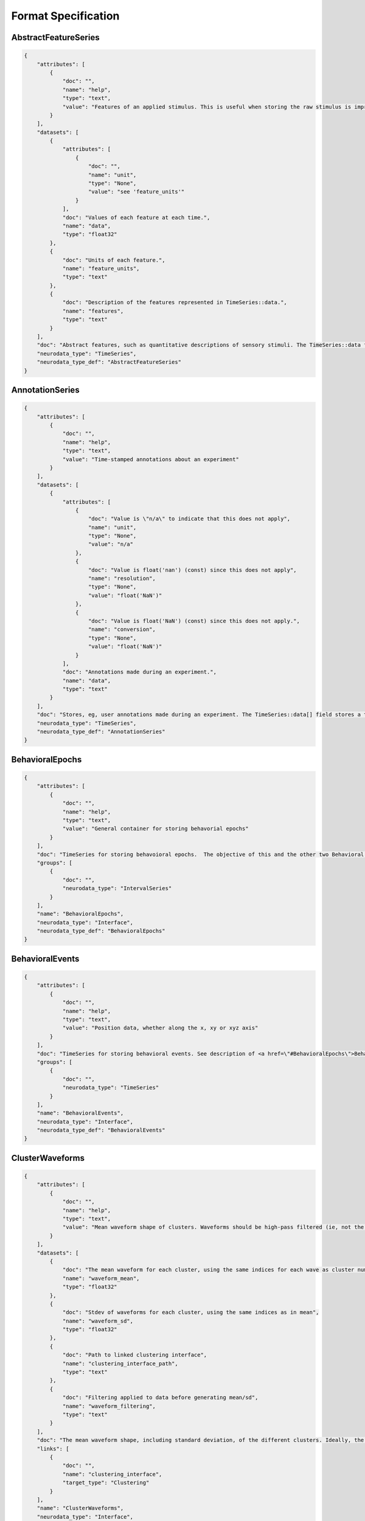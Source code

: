 Format Specification
====================

AbstractFeatureSeries
---------------------

.. code-block:: python

    {
        "attributes": [
            {
                "doc": "",
                "name": "help",
                "type": "text",
                "value": "Features of an applied stimulus. This is useful when storing the raw stimulus is impractical"
            }
        ],
        "datasets": [
            {
                "attributes": [
                    {
                        "doc": "",
                        "name": "unit",
                        "type": "None",
                        "value": "see 'feature_units'"
                    }
                ],
                "doc": "Values of each feature at each time.",
                "name": "data",
                "type": "float32"
            },
            {
                "doc": "Units of each feature.",
                "name": "feature_units",
                "type": "text"
            },
            {
                "doc": "Description of the features represented in TimeSeries::data.",
                "name": "features",
                "type": "text"
            }
        ],
        "doc": "Abstract features, such as quantitative descriptions of sensory stimuli. The TimeSeries::data field is a 2D array, storing those features (e.g., for visual grating stimulus this might be orientation, spatial frequency and contrast). Null stimuli (eg, uniform gray) can be marked as being an independent feature (eg, 1.0 for gray, 0.0 for actual stimulus) or by storing NaNs for feature values, or through use of the TimeSeries::control fields. A set of features is considered to persist until the next set of features is defined. The final set of features stored should be the null set.",
        "neurodata_type": "TimeSeries",
        "neurodata_type_def": "AbstractFeatureSeries"
    }

AnnotationSeries
----------------

.. code-block:: python

    {
        "attributes": [
            {
                "doc": "",
                "name": "help",
                "type": "text",
                "value": "Time-stamped annotations about an experiment"
            }
        ],
        "datasets": [
            {
                "attributes": [
                    {
                        "doc": "Value is \"n/a\" to indicate that this does not apply",
                        "name": "unit",
                        "type": "None",
                        "value": "n/a"
                    },
                    {
                        "doc": "Value is float('nan') (const) since this does not apply",
                        "name": "resolution",
                        "type": "None",
                        "value": "float('NaN')"
                    },
                    {
                        "doc": "Value is float('NaN') (const) since this does not apply.",
                        "name": "conversion",
                        "type": "None",
                        "value": "float('NaN')"
                    }
                ],
                "doc": "Annotations made during an experiment.",
                "name": "data",
                "type": "text"
            }
        ],
        "doc": "Stores, eg, user annotations made during an experiment. The TimeSeries::data[] field stores a text array, and timestamps are stored for each annotation (ie, interval=1). This is largely an alias to a standard TimeSeries storing a text array but that is identifiable as storing annotations in a machine-readable way.",
        "neurodata_type": "TimeSeries",
        "neurodata_type_def": "AnnotationSeries"
    }

BehavioralEpochs
----------------

.. code-block:: python

    {
        "attributes": [
            {
                "doc": "",
                "name": "help",
                "type": "text",
                "value": "General container for storing behavorial epochs"
            }
        ],
        "doc": "TimeSeries for storing behavoioral epochs.  The objective of this and the other two Behavioral interfaces (e.g. BehavioralEvents and BehavioralTimeSeries) is to provide generic hooks for software tools/scripts. This allows a tool/script to take the output one specific interface (e.g., UnitTimes) and plot that data relative to another data modality (e.g., behavioral events) without having to define all possible modalities in advance. Declaring one of these interfaces means that one or more TimeSeries of the specified type is published. These TimeSeries should reside in a group having the same name as the interface. For example, if a BehavioralTimeSeries interface is declared, the module will have one or more TimeSeries defined in the module sub-group \"BehavioralTimeSeries\". BehavioralEpochs should use IntervalSeries. BehavioralEvents is used for irregular events. BehavioralTimeSeries is for continuous data.",
        "groups": [
            {
                "doc": "",
                "neurodata_type": "IntervalSeries"
            }
        ],
        "name": "BehavioralEpochs",
        "neurodata_type": "Interface",
        "neurodata_type_def": "BehavioralEpochs"
    }

BehavioralEvents
----------------

.. code-block:: python

    {
        "attributes": [
            {
                "doc": "",
                "name": "help",
                "type": "text",
                "value": "Position data, whether along the x, xy or xyz axis"
            }
        ],
        "doc": "TimeSeries for storing behavioral events. See description of <a href=\"#BehavioralEpochs\">BehavioralEpochs</a> for more details.",
        "groups": [
            {
                "doc": "",
                "neurodata_type": "TimeSeries"
            }
        ],
        "name": "BehavioralEvents",
        "neurodata_type": "Interface",
        "neurodata_type_def": "BehavioralEvents"
    }

ClusterWaveforms
----------------

.. code-block:: python

    {
        "attributes": [
            {
                "doc": "",
                "name": "help",
                "type": "text",
                "value": "Mean waveform shape of clusters. Waveforms should be high-pass filtered (ie, not the same bandpass filter used waveform analysis and clustering)"
            }
        ],
        "datasets": [
            {
                "doc": "The mean waveform for each cluster, using the same indices for each wave as cluster numbers in the associated Clustering module (i.e, cluster 3 is in array slot [3]). Waveforms corresponding to gaps in cluster sequence should be empty (e.g., zero- filled)",
                "name": "waveform_mean",
                "type": "float32"
            },
            {
                "doc": "Stdev of waveforms for each cluster, using the same indices as in mean",
                "name": "waveform_sd",
                "type": "float32"
            },
            {
                "doc": "Path to linked clustering interface",
                "name": "clustering_interface_path",
                "type": "text"
            },
            {
                "doc": "Filtering applied to data before generating mean/sd",
                "name": "waveform_filtering",
                "type": "text"
            }
        ],
        "doc": "The mean waveform shape, including standard deviation, of the different clusters. Ideally, the waveform analysis should be performed on data that is only high-pass filtered. This is a separate module because it is expected to require updating. For example, IMEC probes may require different storage requirements to store/display mean waveforms, requiring a new interface or an extension of this one.",
        "links": [
            {
                "doc": "",
                "name": "clustering_interface",
                "target_type": "Clustering"
            }
        ],
        "name": "ClusterWaveforms",
        "neurodata_type": "Interface",
        "neurodata_type_def": "ClusterWaveforms"
    }

Clustering
----------

.. code-block:: python

    {
        "attributes": [
            {
                "doc": "",
                "name": "help",
                "type": "text",
                "value": "Clustered spike data, whether from automatic clustering tools (eg, klustakwik) or as a result of manual sorting"
            }
        ],
        "datasets": [
            {
                "doc": "Description of clusters or clustering, (e.g. cluster 0 is noise, clusters curated using Klusters, etc)",
                "name": "description",
                "type": "text"
            },
            {
                "doc": "Cluster number of each event",
                "name": "num",
                "type": "int32"
            },
            {
                "doc": "Maximum ratio of waveform peak to RMS on any channel in the cluster (provides a basic clustering metric).",
                "name": "peak_over_rms",
                "type": "float32"
            },
            {
                "doc": "Times of clustered events, in seconds. This may be a link to times field in associated FeatureExtraction module.",
                "name": "times",
                "type": "float64!"
            },
            {
                "doc": "List of cluster number that are a part of this set (cluster numbers can be non- continuous)",
                "name": "cluster_nums",
                "type": "int32"
            }
        ],
        "doc": "Clustered spike data, whether from automatic clustering tools (e.g., klustakwik) or as a result of manual sorting.",
        "name": "Clustering",
        "neurodata_type": "Interface",
        "neurodata_type_def": "Clustering"
    }

CompassDirection
----------------

.. code-block:: python

    {
        "attributes": [
            {
                "doc": "",
                "name": "help",
                "type": "text",
                "value": "Direction as measured radially. Spatial series reference frame should indicate which direction corresponds to zero and what is the direction of positive rotation"
            }
        ],
        "doc": "With a CompassDirection interface, a module publishes a SpatialSeries object representing a floating point value for theta. The SpatialSeries::reference_frame field should indicate what direction corresponds to 0 and which is the direction of rotation (this should be clockwise). The si_unit for the SpatialSeries should be radians or degrees.",
        "groups": [
            {
                "doc": "",
                "neurodata_type": "SpatialSeries"
            }
        ],
        "name": "CompassDirection",
        "neurodata_type": "Interface",
        "neurodata_type_def": "CompassDirection"
    }

CurrentClampSeries
------------------

.. code-block:: python

    {
        "attributes": [
            {
                "doc": "",
                "name": "help",
                "type": "text",
                "value": "Voltage recorded from cell during current-clamp recording"
            }
        ],
        "datasets": [
            {
                "doc": "Unit: Ohm",
                "name": "bridge_balance",
                "type": "float32"
            },
            {
                "doc": "Unit: Farad",
                "name": "capacitance_compensation",
                "type": "float32"
            },
            {
                "doc": "Unit: Amp",
                "name": "bias_current",
                "type": "float32"
            }
        ],
        "doc": "Stores voltage data recorded from intracellular current-clamp recordings. A corresponding CurrentClampStimulusSeries (stored separately as a stimulus) is used to store the current injected.",
        "neurodata_type": "PatchClampSeries",
        "neurodata_type_def": "CurrentClampSeries"
    }

CurrentClampStimulusSeries
--------------------------

.. code-block:: python

    {
        "attributes": [
            {
                "doc": "",
                "name": "help",
                "type": "text",
                "value": "Stimulus current applied during current clamp recording"
            }
        ],
        "doc": "Aliases to standard PatchClampSeries. Its functionality is to better tag PatchClampSeries for machine (and human) readability of the file.",
        "neurodata_type": "PatchClampSeries",
        "neurodata_type_def": "CurrentClampStimulusSeries"
    }

DfOverF
-------

.. code-block:: python

    {
        "attributes": [
            {
                "doc": "",
                "name": "help",
                "type": "text",
                "value": "Df/f over time of one or more ROIs. TimeSeries names should correspond to imaging plane names"
            }
        ],
        "doc": "dF/F information about a region of interest (ROI). Storage hierarchy of dF/F should be the same as for segmentation (ie, same names for ROIs and for image planes).",
        "groups": [
            {
                "doc": "",
                "neurodata_type": "RoiResponseSeries"
            }
        ],
        "name": "DfOverF",
        "neurodata_type": "Interface",
        "neurodata_type_def": "DfOverF"
    }

ElectricalSeries
----------------

.. code-block:: python

    {
        "attributes": [
            {
                "doc": "",
                "name": "help",
                "type": "text",
                "value": "Stores acquired voltage data from extracellular recordings"
            }
        ],
        "datasets": [
            {
                "attributes": [
                    {
                        "doc": "",
                        "name": "unit",
                        "type": "text",
                        "value": "volt"
                    }
                ],
                "doc": "Recorded voltage data.",
                "name": "data",
                "type": "number"
            }
        ],
        "doc": "Stores acquired voltage data from extracellular recordings. The data field of an ElectricalSeries is an int or float array storing data in Volts. TimeSeries::data array structure: :blue:`[num times] [num channels] (or [num_times] for single electrode).`",
        "links": [
            {
                "doc": "link to ElectrodeGroup group that generated this TimeSeries data",
                "name": "electrode_group",
                "target_type": "ElectrodeGroup"
            }
        ],
        "neurodata_type": "TimeSeries",
        "neurodata_type_def": "ElectricalSeries"
    }

ElectrodeGroup
--------------

.. code-block:: python

    {
        "datasets": [
            {
                "doc": "Description of probe or shank",
                "name": "description",
                "type": "text"
            },
            {
                "doc": "Description of probe locationCOMMENT: E.g., stereotaxic coordinates and other data, e.g., drive placement, angle and orientation and tetrode location in drive and tetrode depth",
                "name": "location",
                "type": "text"
            },
            {
                "doc": "Name of device(s) in /general/devices",
                "name": "device",
                "type": "text"
            }
        ],
        "doc": "One of possibly many groups, one for each electrode group. If the groups have a hierarchy, such as multiple probes each having multiple shanks, that hierarchy can be mirrored here, using groups for electrode_probe_X and subgroups for electrode_group_X.COMMENT: Name is arbitrary but should be meaningful.",
        "neurodata_type_def": "ElectrodeGroup"
    }

Epoch
-----

.. code-block:: python

    {
        "attributes": [
            {
                "doc": "A sorted list mapping TimeSeries entries in the epoch to the path of the TimeSeries within the file. Each entry in the list has the following format: \"'<i>&lt;TimeSeries_X&gt;</i>' <b>is</b> '<i>path_to_TimeSeries</i>'\", where <i>&lt;TimeSeries_X&gt;</i> is the name assigned to group  &lt;TimeSeries_X&gt; (below). Note that the name and path are both enclosed in single quotes and the word \"is\" (with a single space before and after) separate them. <b>Example list element:</b> \"'auditory_cue' is '/stimulus/presentation/auditory_cue'\".",
                "name": "links",
                "type": "text"
            }
        ],
        "datasets": [
            {
                "doc": "Start time of epoch, in seconds",
                "name": "start_time",
                "type": "float64!"
            },
            {
                "doc": "Stop time of epoch, in seconds",
                "name": "stop_time",
                "type": "float64!"
            },
            {
                "doc": "User-defined tags used throughout the epochs. Tags are to help identify or categorize epochs. COMMENT: E.g., can describe stimulus (if template) or behavioral characteristic (e.g., \"lick left\")",
                "name": "tags",
                "type": "text"
            },
            {
                "doc": "Description of this epoch (&lt;epoch_X&gt;).",
                "name": "description",
                "type": "text"
            }
        ],
        "doc": "",
        "groups": [
            {
                "datasets": [
                    {
                        "doc": "Number of data samples available in this time series, during this epoch.",
                        "name": "count",
                        "type": "int32"
                    },
                    {
                        "doc": "Epoch's start index in TimeSeries data[] field. COMMENT: This can be used to calculate location in TimeSeries timestamp[] field",
                        "name": "idx_start",
                        "type": "int32"
                    }
                ],
                "doc": "One of possibly many input or output streams recorded during epoch. COMMENT: Name is arbitrary and does not have to match the TimeSeries that it refers to.",
                "links": [
                    {
                        "doc": "",
                        "name": "timeseries",
                        "target_type": "TimeSeries"
                    }
                ],
                "neurodata_type_def": "EpochTimeSeries"
            }
        ],
        "neurodata_type_def": "Epoch"
    }

EpochTimeSeries
---------------

.. code-block:: python

    {
        "datasets": [
            {
                "doc": "Number of data samples available in this time series, during this epoch.",
                "name": "count",
                "type": "int32"
            },
            {
                "doc": "Epoch's start index in TimeSeries data[] field. COMMENT: This can be used to calculate location in TimeSeries timestamp[] field",
                "name": "idx_start",
                "type": "int32"
            }
        ],
        "doc": "One of possibly many input or output streams recorded during epoch. COMMENT: Name is arbitrary and does not have to match the TimeSeries that it refers to.",
        "links": [
            {
                "doc": "",
                "name": "timeseries",
                "target_type": "TimeSeries"
            }
        ],
        "neurodata_type_def": "EpochTimeSeries"
    }

EventWaveform
-------------

.. code-block:: python

    {
        "attributes": [
            {
                "doc": "",
                "name": "help",
                "type": "text",
                "value": "Waveform of detected extracellularly recorded spike events"
            }
        ],
        "doc": "Represents either the waveforms of detected events, as extracted from a raw data trace in /acquisition, or the event waveforms that were stored during experiment acquisition.",
        "groups": [
            {
                "doc": "",
                "neurodata_type": "SpikeEventSeries"
            }
        ],
        "name": "EventWaveform",
        "neurodata_type": "Interface",
        "neurodata_type_def": "EventWaveform"
    }

EyeTracking
-----------

.. code-block:: python

    {
        "attributes": [
            {
                "doc": "",
                "name": "help",
                "type": "text",
                "value": "Eye-tracking data, representing direction of gaze"
            }
        ],
        "doc": "Eye-tracking data, representing direction of gaze.",
        "groups": [
            {
                "doc": "",
                "neurodata_type": "SpatialSeries"
            }
        ],
        "name": "EyeTracking",
        "neurodata_type": "Interface",
        "neurodata_type_def": "EyeTracking"
    }

FeatureExtraction
-----------------

.. code-block:: python

    {
        "attributes": [
            {
                "doc": "",
                "name": "help",
                "type": "text",
                "value": "Container for salient features of detected events"
            }
        ],
        "datasets": [
            {
                "doc": "Description of features (eg, \"PC1\") for each of the extracted features.",
                "name": "description",
                "type": "text"
            },
            {
                "doc": "Times of events that features correspond to (can be a link).",
                "name": "times",
                "type": "float64!"
            },
            {
                "doc": "Multi-dimensional array of features extracted from each event.",
                "name": "features",
                "type": "float32"
            }
        ],
        "doc": "Features, such as PC1 and PC2, that are extracted from signals stored in a SpikeEvent TimeSeries or other source.",
        "links": [
            {
                "doc": "link to ElectrodeGroup group that generated this TimeSeries data",
                "name": "electrode_group",
                "target_type": "ElectrodeGroup"
            }
        ],
        "name": "FeatureExtraction",
        "neurodata_type": "Interface",
        "neurodata_type_def": "FeatureExtraction"
    }

FilteredEphys
-------------

.. code-block:: python

    {
        "attributes": [
            {
                "doc": "",
                "name": "help",
                "type": "text",
                "value": "Ephys data from one or more channels that is subjected to filtering, such as for gamma or theta oscillations (LFP has its own interface). Filter properties should be noted in the ElectricalSeries"
            }
        ],
        "doc": "Ephys data from one or more channels that has been subjected to filtering. Examples of filtered data include Theta and Gamma (LFP has its own interface). FilteredEphys modules publish an ElectricalSeries for each filtered channel or set of channels. The name of each ElectricalSeries is arbitrary but should be informative. The source of the filtered data, whether this is from analysis of another time series or as acquired by hardware, should be noted in each's TimeSeries::description field. There is no assumed 1::1 correspondence between filtered ephys signals and electrodes, as a single signal can apply to many nearby electrodes, and one electrode may have different filtered (e.g., theta and/or gamma) signals represented.",
        "groups": [
            {
                "doc": "",
                "neurodata_type": "ElectricalSeries"
            }
        ],
        "name": "FilteredEphys",
        "neurodata_type": "Interface",
        "neurodata_type_def": "FilteredEphys"
    }

Fluorescence
------------

.. code-block:: python

    {
        "attributes": [
            {
                "doc": "",
                "name": "help",
                "type": "text",
                "value": "Fluorescence over time of one or more ROIs. TimeSeries names should correspond to imaging plane names"
            }
        ],
        "doc": "Fluorescence information about a region of interest (ROI). Storage hierarchy of fluorescence should be the same as for segmentation (ie, same names for ROIs and for image planes).",
        "groups": [
            {
                "doc": "",
                "neurodata_type": "RoiResponseSeries"
            }
        ],
        "name": "Fluorescence",
        "neurodata_type": "Interface",
        "neurodata_type_def": "Fluorescence"
    }

IZeroClampSeries
----------------

.. code-block:: python

    {
        "attributes": [
            {
                "doc": "",
                "name": "help",
                "type": "text",
                "value": "Voltage from intracellular recordings when all current and amplifier settings are off"
            }
        ],
        "doc": "Stores recorded voltage data from intracellular recordings when all current and amplifier settings are off (i.e., CurrentClampSeries fields will be zero). There is no CurrentClampStimulusSeries associated with an IZero series because the amplifier is disconnected and no stimulus can reach the cell.",
        "neurodata_type": "CurrentClampSeries",
        "neurodata_type_def": "IZeroClampSeries"
    }

ImageMaskSeries
---------------

.. code-block:: python

    {
        "attributes": [
            {
                "doc": "",
                "name": "help",
                "type": "text",
                "value": "An alpha mask that is applied to a presented visual stimulus"
            }
        ],
        "datasets": [
            {
                "doc": "Path to linked ImageSeries",
                "name": "masked_imageseries_path",
                "type": "text"
            }
        ],
        "doc": "An alpha mask that is applied to a presented visual stimulus. The data[] array contains an array of mask values that are applied to the displayed image. Mask values are stored as RGBA. Mask can vary with time. The timestamps array indicates the starting time of a mask, and that mask pattern continues until it's explicitly changed.",
        "links": [
            {
                "doc": "",
                "name": "masked_imageseries",
                "target_type": "ImageSeries"
            }
        ],
        "neurodata_type": "ImageSeries",
        "neurodata_type_def": "ImageMaskSeries"
    }

ImageSegmentation
-----------------

.. code-block:: python

    {
        "attributes": [
            {
                "doc": "",
                "name": "help",
                "type": "text",
                "value": "Stores groups of pixels that define regions of interest from one or more imaging planes"
            }
        ],
        "doc": "Stores pixels in an image that represent different regions of interest (ROIs) or masks. All segmentation for a given imaging plane is stored together, with storage for multiple imaging planes (masks) supported. Each ROI is stored in its own subgroup, with the ROI group containing both a 2D mask and a list of pixels that make up this mask. Segments can also be used for masking neuropil. If segmentation is allowed to change with time, a new imaging plane (or module) is required and ROI names should remain consistent between them.",
        "groups": [
            {
                "datasets": [
                    {
                        "doc": "Name of imaging plane under general/optophysiology",
                        "name": "imaging_plane_name",
                        "type": "text"
                    },
                    {
                        "doc": "List of ROIs in this imaging plane",
                        "name": "roi_list",
                        "type": "text"
                    },
                    {
                        "doc": "Description of image plane, recording wavelength, depth, etc",
                        "name": "description",
                        "type": "text"
                    }
                ],
                "doc": "",
                "groups": [
                    {
                        "doc": "Stores image stacks segmentation mask apply to.",
                        "groups": [
                            {
                                "doc": "",
                                "neurodata_type": "ImageSeries"
                            }
                        ],
                        "name": "reference_images"
                    },
                    {
                        "datasets": [
                            {
                                "doc": "Weight of each pixel listed in pix_mask",
                                "name": "pix_mask_weight",
                                "type": "float32"
                            },
                            {
                                "doc": "Description of this ROI.",
                                "name": "roi_description",
                                "type": "text"
                            },
                            {
                                "doc": "List of pixels (x,y) that compose the mask",
                                "name": "pix_mask",
                                "type": "uint16"
                            },
                            {
                                "doc": "ROI mask, represented in 2D ([y][x]) intensity image",
                                "name": "img_mask",
                                "type": "float32"
                            }
                        ],
                        "doc": "Name of ROI",
                        "neurodata_type_def": "ROI"
                    }
                ],
                "neurodata_type_def": "PlaneSegmentation"
            }
        ],
        "name": "ImageSegmentation",
        "neurodata_type": "Interface",
        "neurodata_type_def": "ImageSegmentation"
    }

ImageSeries
-----------

.. code-block:: python

    {
        "attributes": [
            {
                "doc": "",
                "name": "help",
                "type": "text",
                "value": "Storage object for time-series 2-D image data"
            }
        ],
        "datasets": [
            {
                "doc": "Either binary data containing image or empty.",
                "name": "data",
                "type": "number"
            },
            {
                "doc": "Number of pixels on x, y, (and z) axes.",
                "name": "dimension",
                "type": "int32"
            },
            {
                "attributes": [
                    {
                        "doc": "Each entry is the frame number (within the full ImageSeries) of the first frame in the corresponding external_file entry. This serves as an index to what frames each file contains, allowing random access.Zero-based indexing is used.  (The first element will always be zero).",
                        "name": "starting_frame",
                        "type": "int"
                    }
                ],
                "doc": "Path or URL to one or more external file(s). Field only present if format=external. NOTE: this is only relevant if the image is stored in the file system as one or more image file(s). This field should NOT be used if the image is stored in another HDF5 file and that file is HDF5 linked to this file.",
                "name": "external_file",
                "type": "text"
            },
            {
                "doc": "Number of bit per image pixel.",
                "name": "bits_per_pixel",
                "type": "int32"
            },
            {
                "doc": "Format of image. If this is 'external' then the field external_file contains the path or URL information to that file. For tiff, png, jpg, etc, the binary representation of the image is stored in data. If the format is raw then the fields bit_per_pixel and dimension are used. For raw images, only a single channel is stored (eg, red).",
                "name": "format",
                "type": "text"
            }
        ],
        "doc": "General image data that is common between acquisition and stimulus time series. Sometimes the image data is stored in the HDF5 file in a raw format while other times it will be stored as an external image file in the host file system. The data field will either be binary data or empty. TimeSeries::data array structure: [frame] [y][x] or [frame][z][y][x].",
        "neurodata_type": "TimeSeries",
        "neurodata_type_def": "ImageSeries"
    }

ImagingPlane
------------

.. code-block:: python

    {
        "datasets": [
            {
                "attributes": [
                    {
                        "doc": "Base unit that coordinates are stored in (e.g., Meters)",
                        "name": "unit",
                        "type": "text",
                        "value": "Meter"
                    },
                    {
                        "doc": "Multiplier to get from stored values to specified unit (e.g., 1e-3 for millimeters)",
                        "name": "conversion",
                        "type": "float",
                        "value": 1.0
                    }
                ],
                "doc": "Physical position of each pixel. COMMENT: \"xyz\" represents the position of the pixel relative to the defined coordinate space",
                "name": "manifold",
                "type": "float32"
            },
            {
                "doc": "Rate images are acquired, in Hz.",
                "name": "imaging_rate",
                "type": "text"
            },
            {
                "doc": "Describes position and reference frame of manifold based on position of first element in manifold. For example, text description of anotomical location or vectors needed to rotate to common anotomical axis (eg, AP/DV/ML). COMMENT: This field is necessary to interpret manifold. If manifold is not present then this field is not required",
                "name": "reference_frame",
                "type": "text"
            },
            {
                "doc": "Location of image plane",
                "name": "location",
                "type": "text"
            },
            {
                "doc": "Excitation wavelength",
                "name": "excitation_lambda",
                "type": "text"
            },
            {
                "doc": "Name of device in /general/devices",
                "name": "device",
                "type": "text"
            },
            {
                "doc": "Description of &lt;image_plane_X&gt;",
                "name": "description",
                "type": "text"
            },
            {
                "doc": "Calcium indicator",
                "name": "indicator",
                "type": "text"
            }
        ],
        "doc": "",
        "groups": [
            {
                "datasets": [
                    {
                        "doc": "Any notes or comments about the channel",
                        "name": "description",
                        "type": "text"
                    },
                    {
                        "doc": "Emission lambda for channel",
                        "name": "emission_lambda",
                        "type": "text"
                    }
                ],
                "doc": "One of possibly many groups storing channel-specific data COMMENT: Name is arbitrary but should be meaningful",
                "neurodata_type_def": "OpticalChannel"
            }
        ],
        "neurodata_type_def": "ImagingPlane"
    }

ImagingRetinotopy
-----------------

.. code-block:: python

    {
        "attributes": [
            {
                "doc": "",
                "name": "help",
                "type": "text",
                "value": "Intrinsic signal optical imaging or Widefield imaging for measuring retinotopy"
            }
        ],
        "datasets": [
            {
                "attributes": [
                    {
                        "doc": "Number of rows and columns in the image. NOTE: row, column representation is equivalent to height,width.",
                        "name": "dimension",
                        "type": "int32"
                    },
                    {
                        "doc": "Size of viewing area, in meters.",
                        "name": "field_of_view",
                        "type": "float"
                    }
                ],
                "doc": "Sine of the angle between the direction of the gradient in axis_1 and axis_2",
                "name": "sign_map",
                "type": "float32"
            },
            {
                "attributes": [
                    {
                        "doc": "Number of rows and columns in the image. NOTE: row, column representation is equivalent to height,width.",
                        "name": "dimension",
                        "type": "int32"
                    },
                    {
                        "doc": "Number of bits used to represent each value. This is necessary to determine maximum (white) pixel value",
                        "name": "bits_per_pixel",
                        "type": "int32"
                    },
                    {
                        "doc": "Format of image. Right now only 'raw' supported",
                        "name": "format",
                        "type": "text"
                    },
                    {
                        "doc": "Size of viewing area, in meters",
                        "name": "field_of_view",
                        "type": "float"
                    }
                ],
                "doc": "Gray-scale anatomical image of cortical surface. Array structure: [rows][columns]",
                "name": "vasculature_image",
                "type": "uint16"
            },
            {
                "attributes": [
                    {
                        "doc": "Size of viewing area, in meters",
                        "name": "field_of_view",
                        "type": "float"
                    },
                    {
                        "doc": "Number of rows and columns in the image. NOTE: row, column representation is equivalent to height,width.",
                        "name": "dimension",
                        "type": "int32"
                    },
                    {
                        "doc": "Unit that axis data is stored in (e.g., degrees)",
                        "name": "unit",
                        "type": "text"
                    }
                ],
                "doc": "Phase response to stimulus on the first measured axis",
                "name": "axis_1_phase_map",
                "type": "float32"
            },
            {
                "attributes": [
                    {
                        "doc": "Size of viewing area, in meters",
                        "name": "field_of_view",
                        "type": "float"
                    },
                    {
                        "doc": "Number of rows and columns in the image. NOTE: row, column representation is equivalent to height,width.",
                        "name": "dimension",
                        "type": "int32"
                    },
                    {
                        "doc": "Unit that axis data is stored in (e.g., degrees)",
                        "name": "unit",
                        "type": "text"
                    }
                ],
                "doc": "Power response on the first measured axis. Response is scaled so 0.0 is no power in the response and 1.0 is maximum relative power.",
                "name": "axis_1_power_map",
                "type": "float32"
            },
            {
                "doc": "Two-element array describing the contents of the two response axis fields. Description should be something like ['altitude', 'azimuth'] or '['radius', 'theta']",
                "name": "axis_descriptions",
                "type": "text"
            },
            {
                "attributes": [
                    {
                        "doc": "Size of viewing area, in meters",
                        "name": "field_of_view",
                        "type": "float"
                    },
                    {
                        "doc": "Number of rows and columns in the image. NOTE: row, column representation is equivalent to height,width.",
                        "name": "dimension",
                        "type": "int32"
                    },
                    {
                        "doc": "Unit that axis data is stored in (e.g., degrees)",
                        "name": "unit",
                        "type": "text"
                    }
                ],
                "doc": "Phase response to stimulus on the second measured axis",
                "name": "axis_2_phase_map",
                "type": "float32"
            },
            {
                "attributes": [
                    {
                        "doc": "Number of rows and columns in the image. NOTE: row, column representation is equivalent to height,width.",
                        "name": "dimension",
                        "type": "int32"
                    },
                    {
                        "doc": "Focal depth offset, in meters",
                        "name": "focal_depth",
                        "type": "float"
                    },
                    {
                        "doc": "Number of bits used to represent each value. This is necessary to determine maximum (white) pixel value",
                        "name": "bits_per_pixel",
                        "type": "int32"
                    },
                    {
                        "doc": "Format of image. Right now only 'raw' supported",
                        "name": "format",
                        "type": "text"
                    },
                    {
                        "doc": "Size of viewing area, in meters",
                        "name": "field_of_view",
                        "type": "float"
                    }
                ],
                "doc": "Gray-scale image taken with same settings/parameters (e.g., focal depth, wavelength) as data collection. Array format: [rows][columns]",
                "name": "focal_depth_image",
                "type": "uint16"
            },
            {
                "attributes": [
                    {
                        "doc": "Size of viewing area, in meters",
                        "name": "field_of_view",
                        "type": "float"
                    },
                    {
                        "doc": "Number of rows and columns in the image. NOTE: row, column representation is equivalent to height,width.",
                        "name": "dimension",
                        "type": "int32"
                    },
                    {
                        "doc": "Unit that axis data is stored in (e.g., degrees)",
                        "name": "unit",
                        "type": "text"
                    }
                ],
                "doc": "Power response on the second measured axis. Response is scaled so 0.0 is no power in the response and 1.0 is maximum relative power.",
                "name": "axis_2_power_map",
                "type": "float32"
            }
        ],
        "doc": "Intrinsic signal optical imaging or widefield imaging for measuring retinotopy. Stores orthogonal maps (e.g., altitude/azimuth; radius/theta) of responses to specific stimuli and a combined polarity map from which to identify visual areas.<br />Note: for data consistency, all images and arrays are stored in the format [row][column] and [row, col], which equates to [y][x]. Field of view and dimension arrays may appear backward (i.e., y before x).",
        "name": "ImagingRetinotopy",
        "neurodata_type": "Interface",
        "neurodata_type_def": "ImagingRetinotopy"
    }

IndexSeries
-----------

.. code-block:: python

    {
        "attributes": [
            {
                "doc": "",
                "name": "help",
                "type": "text",
                "value": "A sequence that is generated from an existing image stack. Frames can be presented in an arbitrary order. The data[] field stores frame number in reference stack"
            }
        ],
        "datasets": [
            {
                "doc": "Index of the frame in the referenced ImageSeries.",
                "name": "data",
                "type": "int"
            },
            {
                "doc": "Path to linked TimeSeries",
                "name": "indexed_timeseries_path",
                "type": "text"
            }
        ],
        "doc": "Stores indices to image frames stored in an ImageSeries. The purpose of the ImageIndexSeries is to allow a static image stack to be stored somewhere, and the images in the stack to be referenced out-of-order. This can be for the display of individual images, or of movie segments (as a movie is simply a series of images). The data field stores the index of the frame in the referenced ImageSeries, and the timestamps array indicates when that image was displayed.",
        "links": [
            {
                "doc": "",
                "name": "indexed_timeseries",
                "target_type": "ImageSeries"
            }
        ],
        "neurodata_type": "TimeSeries",
        "neurodata_type_def": "IndexSeries"
    }

Interface
---------

.. code-block:: python

    {
        "attributes": [
            {
                "doc": "Short description of what this type of Interface contains.",
                "name": "help",
                "required": false,
                "type": "text"
            },
            {
                "doc": "Path to the origin of the data represented in this interface.",
                "name": "source",
                "type": "text"
            }
        ],
        "doc": "The attributes specified here are included in all interfaces.",
        "neurodata_type_def": "Interface"
    }

IntervalSeries
--------------

.. code-block:: python

    {
        "attributes": [
            {
                "doc": "",
                "name": "help",
                "type": "text",
                "value": "Stores the start and stop times for events"
            }
        ],
        "datasets": [
            {
                "attributes": [
                    {
                        "doc": "",
                        "name": "unit",
                        "type": "None",
                        "value": "n/a"
                    },
                    {
                        "doc": "",
                        "name": "resolution",
                        "type": "None",
                        "value": "float('NaN')"
                    },
                    {
                        "doc": "",
                        "name": "conversion",
                        "type": "None",
                        "value": "float('NaN')"
                    }
                ],
                "doc": ">0 if interval started, <0 if interval ended.",
                "name": "data",
                "type": "int8"
            }
        ],
        "doc": "Stores intervals of data. The timestamps field stores the beginning and end of intervals. The data field stores whether the interval just started (>0 value) or ended (<0 value). Different interval types can be represented in the same series by using multiple key values (eg, 1 for feature A, 2 for feature B, 3 for feature C, etc). The field data stores an 8-bit integer. This is largely an alias of a standard TimeSeries but that is identifiable as representing time intervals in a machine-readable way.",
        "neurodata_type": "TimeSeries",
        "neurodata_type_def": "IntervalSeries"
    }

IntracellularElectrode
----------------------

.. code-block:: python

    {
        "datasets": [
            {
                "doc": "Initial access resistance",
                "name": "initial_access_resistance",
                "type": "text"
            },
            {
                "doc": "Name(s) of devices in general/devices",
                "name": "device",
                "type": "text"
            },
            {
                "doc": "Information about seal used for recording",
                "name": "seal",
                "type": "text"
            },
            {
                "doc": "Recording description, description of electrode (e.g.,  whole-cell, sharp, etc)COMMENT: Free-form text (can be from Methods)",
                "name": "description",
                "type": "text"
            },
            {
                "doc": "Information about slice used for recording",
                "name": "slice",
                "type": "text"
            },
            {
                "doc": "Electrode resistance COMMENT: unit: Ohm",
                "name": "resistance",
                "type": "text"
            },
            {
                "doc": "Area, layer, comments on estimation, stereotaxis coordinates (if in vivo, etc)",
                "name": "location",
                "type": "text"
            },
            {
                "doc": "Electrode specific filtering.",
                "name": "filtering",
                "type": "text"
            }
        ],
        "doc": "One of possibly many. COMMENT: Name should be informative.",
        "neurodata_type_def": "IntracellularElectrode"
    }

LFP
---

.. code-block:: python

    {
        "attributes": [
            {
                "doc": "",
                "name": "help",
                "type": "text",
                "value": "LFP data from one or more channels. Filter properties should be noted in the ElectricalSeries"
            }
        ],
        "doc": "LFP data from one or more channels. The electrode map in each published ElectricalSeries will identify which channels are providing LFP data. Filter properties should be noted in the ElectricalSeries description or comments field.",
        "groups": [
            {
                "doc": "",
                "neurodata_type": "ElectricalSeries"
            }
        ],
        "name": "LFP",
        "neurodata_type": "Interface",
        "neurodata_type_def": "LFP"
    }

Module
------

.. code-block:: python

    {
        "attributes": [
            {
                "doc": "Description of Module",
                "name": "description",
                "required": false,
                "type": "text"
            },
            {
                "doc": "Names of the data interfaces offered by this module. COMMENT: E.g., [0]=\"EventDetection\", [1]=\"Clustering\", [2]=\"FeatureExtraction\"",
                "name": "interfaces",
                "type": "text"
            }
        ],
        "doc": "Module.  Name should be descriptive. Stores a collection of related data organized by contained interfaces.  Each interface is a contract specifying content related to a particular type of data.",
        "groups": [
            {
                "doc": "",
                "neurodata_type": "Interface"
            }
        ],
        "neurodata_type_def": "Module"
    }

MotionCorrection
----------------

.. code-block:: python

    {
        "attributes": [
            {
                "doc": "",
                "name": "help",
                "type": "text",
                "value": "Image stacks whose frames have been shifted (registered) to account for motion"
            }
        ],
        "doc": "An image stack where all frames are shifted (registered) to a common coordinate system, to account for movement and drift between frames. Note: each frame at each point in time is assumed to be 2-D (has only x & y dimensions).",
        "groups": [
            {
                "datasets": [
                    {
                        "doc": "Path to linked original timeseries",
                        "name": "original_path",
                        "type": "text"
                    }
                ],
                "doc": "One of possibly many.  Name should be informative.",
                "groups": [
                    {
                        "doc": "",
                        "name": "xy_translation",
                        "neurodata_type": "TimeSeries"
                    },
                    {
                        "doc": "",
                        "name": "corrected",
                        "neurodata_type": "ImageSeries"
                    }
                ],
                "links": [
                    {
                        "doc": "",
                        "name": "original",
                        "target_type": "ImageSeries"
                    }
                ],
                "name": "<image stack name>/+"
            }
        ],
        "name": "MotionCorrection",
        "neurodata_type": "Interface",
        "neurodata_type_def": "MotionCorrection"
    }

NWBFile
-------

.. code-block:: python

    {
        "datasets": [
            {
                "doc": "File version string. COMMENT: Eg, NWB-1.0.0. This will be the name of the format with trailing major, minor and patch numbers.",
                "name": "nwb_version",
                "type": "text"
            },
            {
                "doc": "Time file was created, UTC, and subsequent modifications to file. COMMENT: Date + time, Use ISO format (eg, ISO 8601) or a format that is easy to read and unambiguous. File can be created after the experiment was run, so this may differ from experiment start time. Each modifictation to file adds new entry to array. ",
                "name": "file_create_date",
                "type": "text"
            },
            {
                "doc": "Time of experiment/session start, UTC.  COMMENT: Date + time, Use ISO format (eg, ISO 8601) or an easy-to-read and unambiguous format. All times stored in the file use this time as reference (ie, time zero)",
                "name": "session_start_time",
                "type": "text"
            },
            {
                "doc": "A unique text identifier for the file. COMMENT: Eg, concatenated lab name, file creation date/time and experimentalist, or a hash of these and/or other values. The goal is that the string should be unique to all other files.",
                "name": "identifier",
                "type": "text"
            },
            {
                "doc": "One or two sentences describing the experiment and data in the file.",
                "name": "session_description",
                "type": "text"
            }
        ],
        "doc": "Top level of NWB file.",
        "groups": [
            {
                "doc": "Data streams recorded from the system, including ephys, ophys, tracking, etc. COMMENT: This group is read-only after the experiment is completed and timestamps are corrected to a common timebase. The data stored here may be links to raw data stored in external HDF5 files. This will allow keeping bulky raw data out of the file while preserving the option of keeping some/all in the file. MORE_INFO: Acquired data includes tracking and experimental data streams (ie, everything measured from the system).If bulky data is stored in the /acquisition group, the data can exist in a separate HDF5 file that is linked to by the file being used for processing and analysis.",
                "groups": [
                    {
                        "datasets": [
                            {
                                "attributes": [
                                    {
                                        "doc": "Format of the image.  COMMENT: eg, jpg, png, mpeg",
                                        "name": "format",
                                        "type": "text"
                                    },
                                    {
                                        "doc": "Human description of image. COMMENT: If image is of slice data, include slice thickness and orientation, and reference to appropriate entry in /general/slices",
                                        "name": "description",
                                        "type": "text"
                                    }
                                ],
                                "doc": "Photograph of experiment or experimental setup (video also OK). COMMENT: Name is arbitrary.  Data is stored as a single binary object (HDF5 opaque type).",
                                "name": "<image_X>*",
                                "type": "binary"
                            }
                        ],
                        "doc": "Acquired images",
                        "name": "images"
                    },
                    {
                        "doc": "Acquired TimeSeries.COMMENT: When importing acquisition data to an NWB file, all acquisition/tracking/stimulus data must already be aligned to a common time frame. It is assumed that this task has already been performed.",
                        "groups": [
                            {
                                "doc": "",
                                "neurodata_type": "TimeSeries"
                            }
                        ],
                        "name": "timeseries"
                    }
                ],
                "name": "acquisition"
            },
            {
                "doc": "Lab-specific and custom scientific analysis of data. There is no defined format for the content of this group - the format is up to the individual user/lab. COMMENT: To facilitate sharing analysis data between labs, the contents here should be stored in standard types (eg, INCF types) and appropriately documented. MORE_INFO: The file can store lab-specific and custom data analysis without restriction on its form or schema, reducing data formatting restrictions on end users. Such data should be placed in the analysis group. The analysis data should be documented so that it is sharable with other labs",
                "name": "analysis"
            },
            {
                "attributes": [
                    {
                        "doc": "A sorted list of the different tags used by epochs. COMMENT:This is a sorted list of all tags that are in any of the &lt;epoch_X&gt;/tags datasets`.",
                        "name": "tags",
                        "type": "text"
                    }
                ],
                "doc": "Experimental intervals, whether that be logically distinct sub-experiments having a particular scientific goal, trials during an experiment, or epochs deriving from analysis of data.  COMMENT: Epochs provide pointers to time series that are relevant to the epoch, and windows into the data in those time series (i.e., the start and end indices of TimeSeries::data[] that overlap with the epoch). This allows easy access to a range of data in specific experimental intervals. MORE_INFO: An experiment can be separated into one or many logical intervals, with the order and duration of these intervals often definable before the experiment starts. In this document, and in the context of NWB, these intervals are called 'epochs'. Epochs have acquisition and stimulus data associated with them, and different epochs can overlap. Examples of epochs are the time when a rat runs around an enclosure or maze as well as intervening sleep sessions; the presentation of a set of visual stimuli to a mouse running on a wheel; or the uninterrupted presentation of current to a patch-clamped cell. Epochs can be limited to the interval of a particular stimulus, or they can span multiple stimuli. Different windows into the same time series can be achieved by including multiple instances of that time series, each with different start/stop times.",
                "groups": [
                    {
                        "attributes": [
                            {
                                "doc": "A sorted list mapping TimeSeries entries in the epoch to the path of the TimeSeries within the file. Each entry in the list has the following format: \"'<i>&lt;TimeSeries_X&gt;</i>' <b>is</b> '<i>path_to_TimeSeries</i>'\", where <i>&lt;TimeSeries_X&gt;</i> is the name assigned to group  &lt;TimeSeries_X&gt; (below). Note that the name and path are both enclosed in single quotes and the word \"is\" (with a single space before and after) separate them. <b>Example list element:</b> \"'auditory_cue' is '/stimulus/presentation/auditory_cue'\".",
                                "name": "links",
                                "type": "text"
                            }
                        ],
                        "datasets": [
                            {
                                "doc": "Start time of epoch, in seconds",
                                "name": "start_time",
                                "type": "float64!"
                            },
                            {
                                "doc": "Stop time of epoch, in seconds",
                                "name": "stop_time",
                                "type": "float64!"
                            },
                            {
                                "doc": "User-defined tags used throughout the epochs. Tags are to help identify or categorize epochs. COMMENT: E.g., can describe stimulus (if template) or behavioral characteristic (e.g., \"lick left\")",
                                "name": "tags",
                                "type": "text"
                            },
                            {
                                "doc": "Description of this epoch (&lt;epoch_X&gt;).",
                                "name": "description",
                                "type": "text"
                            }
                        ],
                        "doc": "",
                        "groups": [
                            {
                                "datasets": [
                                    {
                                        "doc": "Number of data samples available in this time series, during this epoch.",
                                        "name": "count",
                                        "type": "int32"
                                    },
                                    {
                                        "doc": "Epoch's start index in TimeSeries data[] field. COMMENT: This can be used to calculate location in TimeSeries timestamp[] field",
                                        "name": "idx_start",
                                        "type": "int32"
                                    }
                                ],
                                "doc": "One of possibly many input or output streams recorded during epoch. COMMENT: Name is arbitrary and does not have to match the TimeSeries that it refers to.",
                                "links": [
                                    {
                                        "doc": "",
                                        "name": "timeseries",
                                        "target_type": "TimeSeries"
                                    }
                                ],
                                "neurodata_type_def": "EpochTimeSeries"
                            }
                        ],
                        "neurodata_type_def": "Epoch"
                    }
                ],
                "name": "epochs"
            },
            {
                "doc": "The home for processing Modules. These modules perform intermediate analysis of data that is necessary to perform before scientific analysis. Examples include spike clustering, extracting position from tracking data, stitching together image slices. COMMENT: Modules are defined below. They can be large and express many data sets from relatively complex analysis (e.g., spike detection and clustering) or small, representing extraction of position information from tracking video, or even binary lick/no-lick decisions. Common software tools (e.g., klustakwik, MClust) are expected to read/write data here. MORE_INFO: 'Processing' refers to intermediate analysis of the acquired data to make it more amenable to scientific analysis. These are performed using Modules, as defined above. All modules reside in the processing group.",
                "name": "processing"
            },
            {
                "doc": "Data pushed into the system (eg, video stimulus, sound, voltage, etc) and secondary representations of that data (eg, measurements of something used as a stimulus) COMMENT: This group is read-only after experiment complete and timestamps are corrected to common timebase. Stores both presented stimuli and stimulus templates, the latter in case the same stimulus is presented multiple times, or is pulled from an external stimulus library.MORE_INFO: Stimuli are here defined as any signal that is pushed into the system as part of the experiment (eg, sound, video, voltage, etc). Many different experiments can use the same stimuli, and stimuli can be re-used during an experiment. The stimulus group is organized so that one version of template stimuli can be stored and these be used multiple times. These templates can exist in the present file or can be HDF5-linked to a remote library file.",
                "groups": [
                    {
                        "doc": "Template stimuli. COMMENT: Time stamps in templates are based on stimulus design and are relative to the beginning of the stimulus. When templates are used, the stimulus instances must convert presentation times to the experiment's time reference frame.",
                        "groups": [
                            {
                                "doc": "",
                                "neurodata_type": "TimeSeries"
                            }
                        ],
                        "name": "templates"
                    },
                    {
                        "doc": "Stimuli presented during the experiment.",
                        "groups": [
                            {
                                "doc": "",
                                "neurodata_type": "TimeSeries"
                            }
                        ],
                        "name": "presentation"
                    }
                ],
                "name": "stimulus"
            },
            {
                "datasets": [
                    {
                        "doc": "Name of person who performed the experiment.COMMENT: More than one person OK. Can specify roles of different people involved.",
                        "name": "experimenter",
                        "type": "text"
                    },
                    {
                        "doc": "Information about virus(es) used in experiments, including virus ID, source, date made, injection location, volume, etc",
                        "name": "virus",
                        "type": "text"
                    },
                    {
                        "doc": "Institution(s) where experiment was performed",
                        "name": "institution",
                        "type": "text"
                    },
                    {
                        "doc": "Lab where experiment was performed",
                        "name": "lab",
                        "type": "text"
                    },
                    {
                        "doc": "Lab-specific ID for the session.COMMENT: Only 1 session_id per file, with all time aligned to experiment start time.",
                        "name": "session_id",
                        "type": "text"
                    },
                    {
                        "doc": "Notes about stimuli, such as how and where presented.COMMENT: Can be from Methods",
                        "name": "stimulus",
                        "type": "text"
                    },
                    {
                        "doc": "Notes about the experiment.  COMMENT: Things particular to this experiment",
                        "name": "notes",
                        "type": "text"
                    },
                    {
                        "doc": "Description of slices, including information about preparation thickness, orientation, temperature and bath solution",
                        "name": "slices",
                        "type": "text"
                    },
                    {
                        "doc": "Narrative description about surgery/surgeries, including date(s) and who performed surgery. COMMENT: Much can be copied from Methods",
                        "name": "surgery",
                        "type": "text"
                    },
                    {
                        "attributes": [
                            {
                                "doc": "Name of script file",
                                "name": "file_name",
                                "required": false,
                                "type": "text"
                            }
                        ],
                        "doc": "Script file used to create this NWB file.",
                        "name": "source_script",
                        "type": "text"
                    },
                    {
                        "doc": "Notes about data collection and analysis.COMMENT: Can be from Methods",
                        "name": "data_collection",
                        "type": "text"
                    },
                    {
                        "doc": "Description of drugs used, including how and when they were administered. COMMENT: Anesthesia(s), painkiller(s), etc., plus dosage, concentration, etc.",
                        "name": "pharmacology",
                        "type": "text"
                    },
                    {
                        "doc": "Experimetnal protocol, if applicable.COMMENT: E.g., include IACUC protocol",
                        "name": "protocol",
                        "type": "text"
                    },
                    {
                        "doc": "Publication information.COMMENT: PMID, DOI, URL, etc. If multiple, concatenate together and describe which is which. such as PMID, DOI, URL, etc",
                        "name": "related_publications",
                        "type": "text"
                    },
                    {
                        "doc": "General description of the experiment.COMMENT: Can be from Methods",
                        "name": "experiment_description",
                        "type": "text"
                    }
                ],
                "doc": "Experimental metadata, including protocol, notes and description of hardware device(s).  COMMENT: The metadata stored in this section should be used to describe the experiment. Metadata necessary for interpreting the data is stored with the data. MORE_INFO: General experimental metadata, including animal strain, experimental protocols, experimenter, devices, etc, are stored under 'general'. Core metadata (e.g., that required to interpret data fields) is stored with the data itself, and implicitly defined by the file specification (eg, time is in seconds). The strategy used here for storing non-core metadata is to use free-form text fields, such as would appear in sentences or paragraphs from a Methods section. Metadata fields are text to enable them to be more general, for example to represent ranges instead of numerical values. Machine-readable metadata is stored as attributes to these free-form datasets. <br /><br />All entries in the below table are to be included when data is present. Unused groups (e.g., intracellular_ephys in an optophysiology experiment) should not be created unless there is data to store within them.",
                "groups": [
                    {
                        "datasets": [
                            {
                                "doc": "One of possibly many. Information about device and device description. COMMENT: Name should be informative. Contents can be from Methods.",
                                "name": "<device_X>*",
                                "type": "text"
                            }
                        ],
                        "doc": "Description of hardware devices used during experiment. COMMENT: Eg, monitors, ADC boards, microscopes, etc",
                        "name": "devices"
                    },
                    {
                        "datasets": [
                            {
                                "attributes": [
                                    {
                                        "doc": "",
                                        "name": "help",
                                        "type": "text",
                                        "value": "Contents of format specification file."
                                    },
                                    {
                                        "doc": "Namespaces defined in the file",
                                        "name": "namespaces",
                                        "type": "text"
                                    }
                                ],
                                "doc": "Dataset for storing contents of a specification file for either the core format or an extension.  Name should match name of file.`",
                                "name": "<specification_file>*",
                                "type": "text"
                            }
                        ],
                        "doc": "Group for storing format specification files.",
                        "name": "specifications"
                    },
                    {
                        "datasets": [
                            {
                                "doc": "Genetic strain COMMENT: If absent, assume Wild Type (WT)",
                                "name": "genotype",
                                "type": "text"
                            },
                            {
                                "doc": "Description of subject and where subject came from (e.g., breeder, if animal)",
                                "name": "description",
                                "type": "text"
                            },
                            {
                                "doc": "Age of subject",
                                "name": "age",
                                "type": "text"
                            },
                            {
                                "doc": "Weight at time of experiment, at time of surgery and at other important times",
                                "name": "weight",
                                "type": "text"
                            },
                            {
                                "doc": "ID of animal/person used/participating in experiment (lab convention)",
                                "name": "subject_id",
                                "type": "text"
                            },
                            {
                                "doc": "Species of subject",
                                "name": "species",
                                "type": "text"
                            },
                            {
                                "doc": "Gender of subject",
                                "name": "sex",
                                "type": "text"
                            }
                        ],
                        "doc": "",
                        "name": "subject"
                    },
                    {
                        "datasets": [
                            {
                                "doc": "Physical location of electrode, (x,y,z in meters) COMMENT: Location of electrodes relative to one another. This records the points in space. If an electrode is moved, it needs a new entry in the electrode map for its new location. Otherwise format doesn't support using the same electrode in a new location, or processing spikes pre/post drift.",
                                "name": "electrode_map",
                                "type": "number"
                            },
                            {
                                "doc": "Impedence of electrodes listed in electrode_map. COMMENT: Text, in the event that impedance is stored as range and not a fixed value",
                                "name": "impedance",
                                "type": "text"
                            },
                            {
                                "doc": "Identification string for probe, shank or tetrode each electrode resides on. Name should correspond to one of electrode_group_X groups below. COMMENT: There's one entry here for each element in electrode_map. All elements in an electrode group should have a functional association, for example all being on the same planar electrode array, or on the same shank.",
                                "name": "electrode_group",
                                "type": "text"
                            },
                            {
                                "doc": "Description of filtering used. COMMENT: Includes filtering type and parameters, frequency fall- off, etc. If this changes between TimeSeries, filter description should be stored as a text attribute for each TimeSeries.  If this changes between TimeSeries, filter description should be stored as a text attribute for each TimeSeries.",
                                "name": "filtering",
                                "type": "text"
                            }
                        ],
                        "doc": "Metadata related to extracellular electrophysiology.",
                        "groups": [
                            {
                                "datasets": [
                                    {
                                        "doc": "Description of probe or shank",
                                        "name": "description",
                                        "type": "text"
                                    },
                                    {
                                        "doc": "Description of probe locationCOMMENT: E.g., stereotaxic coordinates and other data, e.g., drive placement, angle and orientation and tetrode location in drive and tetrode depth",
                                        "name": "location",
                                        "type": "text"
                                    },
                                    {
                                        "doc": "Name of device(s) in /general/devices",
                                        "name": "device",
                                        "type": "text"
                                    }
                                ],
                                "doc": "One of possibly many groups, one for each electrode group. If the groups have a hierarchy, such as multiple probes each having multiple shanks, that hierarchy can be mirrored here, using groups for electrode_probe_X and subgroups for electrode_group_X.COMMENT: Name is arbitrary but should be meaningful.",
                                "neurodata_type_def": "ElectrodeGroup"
                            }
                        ],
                        "name": "extracellular_ephys"
                    },
                    {
                        "datasets": [
                            {
                                "doc": "Description of filtering used. COMMENT: Includes filtering type and parameters, frequency fall- off, etc. If this changes between TimeSeries, filter description should be stored as a text attribute for each TimeSeries.",
                                "name": "filtering",
                                "type": "text"
                            }
                        ],
                        "doc": "Metadata related to intracellular electrophysiology",
                        "groups": [
                            {
                                "datasets": [
                                    {
                                        "doc": "Initial access resistance",
                                        "name": "initial_access_resistance",
                                        "type": "text"
                                    },
                                    {
                                        "doc": "Name(s) of devices in general/devices",
                                        "name": "device",
                                        "type": "text"
                                    },
                                    {
                                        "doc": "Information about seal used for recording",
                                        "name": "seal",
                                        "type": "text"
                                    },
                                    {
                                        "doc": "Recording description, description of electrode (e.g.,  whole-cell, sharp, etc)COMMENT: Free-form text (can be from Methods)",
                                        "name": "description",
                                        "type": "text"
                                    },
                                    {
                                        "doc": "Information about slice used for recording",
                                        "name": "slice",
                                        "type": "text"
                                    },
                                    {
                                        "doc": "Electrode resistance COMMENT: unit: Ohm",
                                        "name": "resistance",
                                        "type": "text"
                                    },
                                    {
                                        "doc": "Area, layer, comments on estimation, stereotaxis coordinates (if in vivo, etc)",
                                        "name": "location",
                                        "type": "text"
                                    },
                                    {
                                        "doc": "Electrode specific filtering.",
                                        "name": "filtering",
                                        "type": "text"
                                    }
                                ],
                                "doc": "One of possibly many. COMMENT: Name should be informative.",
                                "neurodata_type_def": "IntracellularElectrode"
                            }
                        ],
                        "name": "intracellular_ephys"
                    },
                    {
                        "doc": "Metadata describing optogenetic stimuluation",
                        "groups": [
                            {
                                "datasets": [
                                    {
                                        "doc": "Description of site",
                                        "name": "description",
                                        "type": "text"
                                    },
                                    {
                                        "doc": "Location of stimulation site",
                                        "name": "location",
                                        "type": "text"
                                    },
                                    {
                                        "doc": "Excitation wavelength",
                                        "name": "excitation_lambda",
                                        "type": "text"
                                    },
                                    {
                                        "doc": "Name of device in /general/devices",
                                        "name": "device",
                                        "type": "text"
                                    }
                                ],
                                "doc": "One of possibly many groups describing an optogenetic stimuluation site. COMMENT: Name is arbitrary but should be meaningful. Name is referenced by OptogeneticSeries",
                                "neurodata_type_def": "OptogeneticStimulusSite"
                            }
                        ],
                        "name": "optogenetics"
                    },
                    {
                        "doc": "Metadata related to optophysiology.",
                        "groups": [
                            {
                                "datasets": [
                                    {
                                        "attributes": [
                                            {
                                                "doc": "Base unit that coordinates are stored in (e.g., Meters)",
                                                "name": "unit",
                                                "type": "text",
                                                "value": "Meter"
                                            },
                                            {
                                                "doc": "Multiplier to get from stored values to specified unit (e.g., 1e-3 for millimeters)",
                                                "name": "conversion",
                                                "type": "float",
                                                "value": 1.0
                                            }
                                        ],
                                        "doc": "Physical position of each pixel. COMMENT: \"xyz\" represents the position of the pixel relative to the defined coordinate space",
                                        "name": "manifold",
                                        "type": "float32"
                                    },
                                    {
                                        "doc": "Rate images are acquired, in Hz.",
                                        "name": "imaging_rate",
                                        "type": "text"
                                    },
                                    {
                                        "doc": "Describes position and reference frame of manifold based on position of first element in manifold. For example, text description of anotomical location or vectors needed to rotate to common anotomical axis (eg, AP/DV/ML). COMMENT: This field is necessary to interpret manifold. If manifold is not present then this field is not required",
                                        "name": "reference_frame",
                                        "type": "text"
                                    },
                                    {
                                        "doc": "Location of image plane",
                                        "name": "location",
                                        "type": "text"
                                    },
                                    {
                                        "doc": "Excitation wavelength",
                                        "name": "excitation_lambda",
                                        "type": "text"
                                    },
                                    {
                                        "doc": "Name of device in /general/devices",
                                        "name": "device",
                                        "type": "text"
                                    },
                                    {
                                        "doc": "Description of &lt;image_plane_X&gt;",
                                        "name": "description",
                                        "type": "text"
                                    },
                                    {
                                        "doc": "Calcium indicator",
                                        "name": "indicator",
                                        "type": "text"
                                    }
                                ],
                                "doc": "",
                                "groups": [
                                    {
                                        "datasets": [
                                            {
                                                "doc": "Any notes or comments about the channel",
                                                "name": "description",
                                                "type": "text"
                                            },
                                            {
                                                "doc": "Emission lambda for channel",
                                                "name": "emission_lambda",
                                                "type": "text"
                                            }
                                        ],
                                        "doc": "One of possibly many groups storing channel-specific data COMMENT: Name is arbitrary but should be meaningful",
                                        "neurodata_type_def": "OpticalChannel"
                                    }
                                ],
                                "neurodata_type_def": "ImagingPlane"
                            }
                        ],
                        "name": "optophysiology"
                    }
                ],
                "name": "general"
            }
        ],
        "name": "root",
        "neurodata_type_def": "NWBFile"
    }

OpticalChannel
--------------

.. code-block:: python

    {
        "datasets": [
            {
                "doc": "Any notes or comments about the channel",
                "name": "description",
                "type": "text"
            },
            {
                "doc": "Emission lambda for channel",
                "name": "emission_lambda",
                "type": "text"
            }
        ],
        "doc": "One of possibly many groups storing channel-specific data COMMENT: Name is arbitrary but should be meaningful",
        "neurodata_type_def": "OpticalChannel"
    }

OpticalSeries
-------------

.. code-block:: python

    {
        "attributes": [
            {
                "doc": "",
                "name": "help",
                "type": "text",
                "value": "Time-series image stack for optical recording or stimulus"
            }
        ],
        "datasets": [
            {
                "doc": "Width, height and depto of image, or imaged area (meters).",
                "name": "field_of_view",
                "type": "float32"
            },
            {
                "doc": "Description of image relative to some reference frame (e.g., which way is up). Must also specify frame of reference.",
                "name": "orientation",
                "type": "text"
            },
            {
                "doc": "Distance from camera/monitor to target/eye.",
                "name": "distance",
                "type": "float32"
            }
        ],
        "doc": "Image data that is presented or recorded. A stimulus template movie will be stored only as an image. When the image is presented as stimulus, additional data is required, such as field of view (eg, how much of the visual field the image covers, or how what is the area of the target being imaged). If the OpticalSeries represents acquired imaging data, orientation is also important.",
        "neurodata_type": "ImageSeries",
        "neurodata_type_def": "OpticalSeries"
    }

OptogeneticSeries
-----------------

.. code-block:: python

    {
        "attributes": [
            {
                "doc": "",
                "name": "help",
                "type": "text",
                "value": "Optogenetic stimulus"
            }
        ],
        "datasets": [
            {
                "attributes": [
                    {
                        "doc": "",
                        "name": "unit",
                        "type": "text",
                        "value": "watt"
                    }
                ],
                "doc": "Applied power for optogenetic stimulus.",
                "name": "data",
                "type": "float32"
            }
        ],
        "doc": "Optogenetic stimulus.  The data[] field is in unit of watts.",
        "links": [
            {
                "doc": "link to OptogeneticStimulusSite group that describes the site to which this stimulus was applied",
                "name": "site",
                "target_type": "OptogeneticStimulusSite"
            }
        ],
        "neurodata_type": "TimeSeries",
        "neurodata_type_def": "OptogeneticSeries"
    }

OptogeneticStimulusSite
-----------------------

.. code-block:: python

    {
        "datasets": [
            {
                "doc": "Description of site",
                "name": "description",
                "type": "text"
            },
            {
                "doc": "Location of stimulation site",
                "name": "location",
                "type": "text"
            },
            {
                "doc": "Excitation wavelength",
                "name": "excitation_lambda",
                "type": "text"
            },
            {
                "doc": "Name of device in /general/devices",
                "name": "device",
                "type": "text"
            }
        ],
        "doc": "One of possibly many groups describing an optogenetic stimuluation site. COMMENT: Name is arbitrary but should be meaningful. Name is referenced by OptogeneticSeries",
        "neurodata_type_def": "OptogeneticStimulusSite"
    }

PatchClampSeries
----------------

.. code-block:: python

    {
        "attributes": [
            {
                "doc": "",
                "name": "help",
                "type": "text",
                "value": "Superclass definition for patch-clamp data"
            }
        ],
        "datasets": [
            {
                "doc": "Recorded voltage or current.",
                "name": "data",
                "type": "number"
            },
            {
                "doc": "Units: Volt/Amp (v-clamp) or Volt/Volt (c-clamp)",
                "name": "gain",
                "type": "float"
            }
        ],
        "doc": "Stores stimulus or response current or voltage. Superclass definition for patch-clamp data (this class should not be instantiated directly).",
        "links": [
            {
                "doc": "link to IntracellularElectrode group that describes th electrode that was used to apply or record this data",
                "name": "electrode",
                "target_type": "IntracellularElectrode"
            }
        ],
        "neurodata_type": "TimeSeries",
        "neurodata_type_def": "PatchClampSeries"
    }

PlaneSegmentation
-----------------

.. code-block:: python

    {
        "datasets": [
            {
                "doc": "Name of imaging plane under general/optophysiology",
                "name": "imaging_plane_name",
                "type": "text"
            },
            {
                "doc": "List of ROIs in this imaging plane",
                "name": "roi_list",
                "type": "text"
            },
            {
                "doc": "Description of image plane, recording wavelength, depth, etc",
                "name": "description",
                "type": "text"
            }
        ],
        "doc": "",
        "groups": [
            {
                "doc": "Stores image stacks segmentation mask apply to.",
                "groups": [
                    {
                        "doc": "",
                        "neurodata_type": "ImageSeries"
                    }
                ],
                "name": "reference_images"
            },
            {
                "datasets": [
                    {
                        "doc": "Weight of each pixel listed in pix_mask",
                        "name": "pix_mask_weight",
                        "type": "float32"
                    },
                    {
                        "doc": "Description of this ROI.",
                        "name": "roi_description",
                        "type": "text"
                    },
                    {
                        "doc": "List of pixels (x,y) that compose the mask",
                        "name": "pix_mask",
                        "type": "uint16"
                    },
                    {
                        "doc": "ROI mask, represented in 2D ([y][x]) intensity image",
                        "name": "img_mask",
                        "type": "float32"
                    }
                ],
                "doc": "Name of ROI",
                "neurodata_type_def": "ROI"
            }
        ],
        "neurodata_type_def": "PlaneSegmentation"
    }

Position
--------

.. code-block:: python

    {
        "attributes": [
            {
                "doc": "",
                "name": "help",
                "type": "text",
                "value": "Position data, whether along the x, xy or xyz axis"
            }
        ],
        "doc": "Position data, whether along the x, x/y or x/y/z axis.",
        "groups": [
            {
                "doc": "",
                "neurodata_type": "SpatialSeries"
            }
        ],
        "name": "Position",
        "neurodata_type": "Interface",
        "neurodata_type_def": "Position"
    }

PupilTracking
-------------

.. code-block:: python

    {
        "attributes": [
            {
                "doc": "",
                "name": "help",
                "type": "text",
                "value": "Eye-tracking data, representing pupil size"
            }
        ],
        "doc": "Eye-tracking data, representing pupil size.",
        "groups": [
            {
                "doc": "",
                "neurodata_type": "TimeSeries"
            }
        ],
        "name": "PupilTracking",
        "neurodata_type": "Interface",
        "neurodata_type_def": "PupilTracking"
    }

ROI
---

.. code-block:: python

    {
        "datasets": [
            {
                "doc": "Weight of each pixel listed in pix_mask",
                "name": "pix_mask_weight",
                "type": "float32"
            },
            {
                "doc": "Description of this ROI.",
                "name": "roi_description",
                "type": "text"
            },
            {
                "doc": "List of pixels (x,y) that compose the mask",
                "name": "pix_mask",
                "type": "uint16"
            },
            {
                "doc": "ROI mask, represented in 2D ([y][x]) intensity image",
                "name": "img_mask",
                "type": "float32"
            }
        ],
        "doc": "Name of ROI",
        "neurodata_type_def": "ROI"
    }

RoiResponseSeries
-----------------

.. code-block:: python

    {
        "attributes": [
            {
                "doc": "",
                "name": "help",
                "type": "text",
                "value": "ROI responses over an imaging plane. Each row in data[] should correspond to the signal from one ROI"
            }
        ],
        "datasets": [
            {
                "doc": "Signals from ROIs",
                "name": "data",
                "type": "float32"
            },
            {
                "doc": "List of ROIs represented, one name for each row of data[].",
                "name": "roi_names",
                "type": "text"
            },
            {
                "doc": "Path to segmentation module.",
                "name": "segmentation_interface_path",
                "type": "text"
            }
        ],
        "doc": "ROI responses over an imaging plane. Each row in data[] should correspond to the signal from one ROI.",
        "links": [
            {
                "doc": "",
                "name": "segmentation_interface",
                "target_type": "ImageSegmentation"
            }
        ],
        "neurodata_type": "TimeSeries",
        "neurodata_type_def": "RoiResponseSeries"
    }

SpatialSeries
-------------

.. code-block:: python

    {
        "attributes": [
            {
                "doc": "",
                "name": "help",
                "type": "text",
                "value": "Stores points in space over time. The data[] array structure is [num samples][num spatial dimensions]"
            }
        ],
        "datasets": [
            {
                "attributes": [
                    {
                        "doc": "",
                        "name": "unit",
                        "type": "text",
                        "value": "meter"
                    }
                ],
                "doc": "2-D array storing position or direction relative to some reference frame.",
                "name": "data",
                "type": "number"
            },
            {
                "doc": "Description defining what exactly 'straight-ahead' means.",
                "name": "reference_frame",
                "type": "text"
            }
        ],
        "doc": "Direction, e.g., of gaze or travel, or position. The TimeSeries::data field is a 2D array storing position or direction relative to some reference frame. Array structure: [num measurements] [num dimensions]. Each SpatialSeries has a text dataset reference_frame that indicates the zero-position, or the zero-axes for direction. For example, if representing gaze direction, \"straight-ahead\" might be a specific pixel on the monitor, or some other point in space. For position data, the 0,0 point might be the top-left corner of an enclosure, as viewed from the tracking camera. The unit of data will indicate how to interpret SpatialSeries values.",
        "neurodata_type": "TimeSeries",
        "neurodata_type_def": "SpatialSeries"
    }

SpikeEventSeries
----------------

.. code-block:: python

    {
        "attributes": [
            {
                "doc": "",
                "name": "help",
                "type": "text",
                "value": "Snapshots of spike events from data."
            }
        ],
        "datasets": [
            {
                "attributes": [
                    {
                        "doc": "",
                        "name": "unit",
                        "type": "text",
                        "value": "volt"
                    }
                ],
                "doc": "Spike waveforms.",
                "name": "data",
                "type": "float32"
            }
        ],
        "doc": "Stores \"snapshots\" of spike events (i.e., threshold crossings) in data. This may also be raw data, as reported by ephys hardware. If so, the TimeSeries::description field should describing how events were detected. All SpikeEventSeries should reside in a module (under EventWaveform interface) even if the spikes were reported and stored by hardware. All events span the same recording channels and store snapshots of equal duration. TimeSeries::data array structure: :blue:`[num events] [num channels] [num samples] (or [num events] [num samples] for single electrode)`.",
        "neurodata_type": "ElectricalSeries",
        "neurodata_type_def": "SpikeEventSeries"
    }

SpikeUnit
---------

.. code-block:: python

    {
        "datasets": [
            {
                "doc": "Description of the unit (eg, cell type).",
                "name": "unit_description",
                "type": "text"
            },
            {
                "doc": "Spike time for the units (exact or estimated)",
                "name": "times",
                "type": "float64!"
            },
            {
                "doc": "Name, path or description of where unit times originated. This is necessary only if the info here differs from or is more fine-grained than the interface's source field",
                "name": "source",
                "type": "text"
            }
        ],
        "doc": "Group storing times for &lt;unit_N&gt;.",
        "neurodata_type_def": "SpikeUnit"
    }

TimeSeries
----------

.. code-block:: python

    {
        "attributes": [
            {
                "doc": "List of fields that are HDF5 external links.COMMENT: Only present if one or more datasets is set to an HDF5 external link.",
                "name": "extern_fields",
                "type": "text"
            },
            {
                "doc": "A sorted list of the paths of all TimeSeries that share a link to the same timestamps field.  Example element of list: \"/acquisition/timeseries/lick_trace\" COMMENT: Attribute is only present if links are present. List should include the path to this TimeSeries also.",
                "name": "timestamp_link",
                "type": "text"
            },
            {
                "doc": "The class-hierarchy of this TimeSeries, with one entry in the array for each ancestor. An alternative and equivalent description is that this TimeSeries object contains the datasets defined for all of the TimeSeries classes listed. The class hierarchy is described more fully below. COMMENT: For example: [0]=TimeSeries, [1]=ElectricalSeries [2]=PatchClampSeries. The hierarchical order should be preserved in the array -- i.e., the parent object of subclassed element N in the array should be element N-1",
                "name": "ancestry",
                "type": "text",
                "value": "TimeSeries"
            },
            {
                "doc": "A sorted list of the paths of all TimeSeries that share a link to the same data field. Example element of list: \"/stimulus/presentation/Sweep_0\"` COMMENT: Attribute is only present if links are present. List should include the path to this TimeSeries also.",
                "name": "data_link",
                "type": "text"
            },
            {
                "doc": "List of fields that are not optional (i.e. either required or recommended parts of the TimeSeries) that are missing. COMMENT: Only present if one or more required or recommended fields are missing. Note that a missing required field (such as data or timestamps) should generate an error by the API",
                "name": "missing_fields",
                "type": "text"
            },
            {
                "doc": "Name of TimeSeries or Modules that serve as the source for the data contained here. It can also be the name of a device, for stimulus or acquisition data",
                "name": "source",
                "type": "text"
            },
            {
                "doc": "Human-readable comments about the TimeSeries. This second descriptive field can be used to store additional information, or descriptive information if the primary description field is populated with a computer-readable string.",
                "name": "comments",
                "type": "text"
            },
            {
                "doc": "Short description indicating what this type of TimeSeries stores.",
                "name": "help",
                "type": "text",
                "value": "General time series object"
            },
            {
                "doc": "Description of TimeSeries",
                "name": "description",
                "type": "text"
            }
        ],
        "datasets": [
            {
                "doc": "Description of each control value. COMMENT: Array length should be as long as the highest number in control minus one, generating an zero-based indexed array for control values.",
                "name": "control_description",
                "type": "text"
            },
            {
                "doc": "Number of samples in data, or number of image frames. COMMENT: This is important if the length of timestamp and data are different, such as for externally stored stimulus image stacks",
                "name": "num_samples",
                "type": "int32"
            },
            {
                "attributes": [
                    {
                        "doc": "The number of samples between each timestamp. COMMENT: Presently this value is restricted to 1 (ie, a timestamp for each sample)",
                        "name": "interval",
                        "type": "int32",
                        "value": 1
                    },
                    {
                        "doc": "The string \"Seconds\" COMMENT: All timestamps in the file are stored in seconds. Specifically, this is the number of seconds since the start of the experiment (i.e., since session_start_time)",
                        "name": "unit",
                        "type": "text",
                        "value": "Seconds"
                    }
                ],
                "doc": "Timestamps for samples stored in data.COMMENT: Timestamps here have all been corrected to the common experiment master-clock. Time is stored as seconds and all timestamps are relative to experiment start time.",
                "name": "timestamps",
                "type": "float64!"
            },
            {
                "attributes": [
                    {
                        "doc": "Sampling rate, in Hz COMMENT: Rate information is stored in Hz",
                        "name": "rate",
                        "type": "float32!"
                    },
                    {
                        "doc": "The string \"Seconds\"COMMENT: All timestamps in the file are stored in seconds. Specifically, this is the number of seconds since the start of the experiment (i.e., since session_start_time)",
                        "name": "unit",
                        "type": "text",
                        "value": "Seconds"
                    }
                ],
                "doc": "The timestamp of the first sample. COMMENT: When timestamps are uniformly spaced, the timestamp of the first sample can be specified and all subsequent ones calculated from the sampling rate.",
                "name": "starting_time",
                "type": "float64!"
            },
            {
                "attributes": [
                    {
                        "doc": "The base unit of measure used to store data. This should be in the SI unit. COMMENT: This is the SI unit (when appropriate) of the stored data, such as Volts. If the actual data is stored in millivolts, the field 'conversion' below describes how to convert the data to the specified SI unit.",
                        "name": "unit",
                        "type": "text"
                    },
                    {
                        "doc": "Smallest meaningful difference between values in data, stored in the specified by unit. COMMENT: E.g., the change in value of the least significant bit, or a larger number if signal noise is known to be present. If unknown, use NaN",
                        "name": "resolution",
                        "type": "float32!",
                        "value": 0.0
                    },
                    {
                        "doc": "Scalar to multiply each element in data to convert it to the specified unit",
                        "name": "conversion",
                        "type": "float32!",
                        "value": 1.0
                    }
                ],
                "doc": "Data values. Can also store binary data (eg, image frames) COMMENT: This field may be a link to data stored in an external file, especially in the case of raw data.",
                "name": "data",
                "type": "any"
            },
            {
                "doc": "Numerical labels that apply to each element in data[]. COMMENT: Optional field. If present, the control array should have the same number of elements as data[].",
                "name": "control",
                "type": "uint8"
            }
        ],
        "doc": "General purpose time series.",
        "groups": [
            {
                "doc": "Lab specific time and sync information as provided directly from hardware devices and that is necessary for aligning all acquired time information to a common timebase. The timestamp array stores time in the common timebase. COMMENT: This group will usually only be populated in TimeSeries that are stored external to the NWB file, in files storing raw data. Once timestamp data is calculated, the contents of 'sync' are mostly for archival purposes.",
                "name": "sync"
            }
        ],
        "neurodata_type_def": "TimeSeries"
    }

TwoPhotonSeries
---------------

.. code-block:: python

    {
        "attributes": [
            {
                "doc": "",
                "name": "help",
                "type": "text",
                "value": "Image stack recorded from 2-photon microscope"
            }
        ],
        "datasets": [
            {
                "doc": "Lines imaged per second. This is also stored in /general/optophysiology but is kept here as it is useful information for analysis, and so good to be stored w/ the actual data.",
                "name": "scan_line_rate",
                "type": "float32"
            },
            {
                "doc": "Photomultiplier gain",
                "name": "pmt_gain",
                "type": "float32"
            },
            {
                "doc": "Width, height and depth of image, or imaged area (meters).",
                "name": "field_of_view",
                "type": "float32"
            }
        ],
        "doc": "A special case of optical imaging.",
        "links": [
            {
                "doc": "link to ImagingPlane group from which this TimeSeries data was generated",
                "name": "imaging_plane",
                "target_type": "ImagingPlane"
            }
        ],
        "neurodata_type": "ImageSeries",
        "neurodata_type_def": "TwoPhotonSeries"
    }

UnitTimes
---------

.. code-block:: python

    {
        "attributes": [
            {
                "doc": "",
                "name": "help",
                "type": "text",
                "value": "Estimated spike times from a single unit"
            }
        ],
        "datasets": [
            {
                "doc": "List of units present.",
                "name": "unit_list",
                "type": "text"
            }
        ],
        "doc": "Event times of observed units (e.g. cell, synapse, etc.). The UnitTimes group contains a group for each unit. The name of the group should match the value in the source module, if that is possible/relevant (e.g., name of ROIs from Segmentation module).",
        "groups": [
            {
                "datasets": [
                    {
                        "doc": "Description of the unit (eg, cell type).",
                        "name": "unit_description",
                        "type": "text"
                    },
                    {
                        "doc": "Spike time for the units (exact or estimated)",
                        "name": "times",
                        "type": "float64!"
                    },
                    {
                        "doc": "Name, path or description of where unit times originated. This is necessary only if the info here differs from or is more fine-grained than the interface's source field",
                        "name": "source",
                        "type": "text"
                    }
                ],
                "doc": "Group storing times for &lt;unit_N&gt;.",
                "neurodata_type_def": "SpikeUnit"
            }
        ],
        "name": "UnitTimes",
        "neurodata_type": "Interface",
        "neurodata_type_def": "UnitTimes"
    }

VoltageClampSeries
------------------

.. code-block:: python

    {
        "attributes": [
            {
                "doc": "",
                "name": "help",
                "type": "text",
                "value": "Current recorded from cell during voltage-clamp recording"
            }
        ],
        "datasets": [
            {
                "attributes": [
                    {
                        "doc": "",
                        "name": "unit",
                        "type": "text",
                        "value": "pecent"
                    }
                ],
                "doc": "Unit: %",
                "name": "resistance_comp_correction",
                "type": "float32"
            },
            {
                "attributes": [
                    {
                        "doc": "",
                        "name": "unit",
                        "type": "text",
                        "value": "Farad"
                    }
                ],
                "doc": "Unit: Farad",
                "name": "capacitance_fast",
                "type": "float32"
            },
            {
                "attributes": [
                    {
                        "doc": "",
                        "name": "unit",
                        "type": "text",
                        "value": "Farad"
                    }
                ],
                "doc": "Unit: Farad",
                "name": "capacitance_slow",
                "type": "float32"
            },
            {
                "attributes": [
                    {
                        "doc": "",
                        "name": "unit",
                        "type": "text",
                        "value": "pecent"
                    }
                ],
                "doc": "Unit: %",
                "name": "resistance_comp_prediction",
                "type": "float32"
            },
            {
                "attributes": [
                    {
                        "doc": "",
                        "name": "unit",
                        "type": "text",
                        "value": "Hz"
                    }
                ],
                "doc": "Unit: Hz",
                "name": "resistance_comp_bandwidth",
                "type": "float32"
            },
            {
                "attributes": [
                    {
                        "doc": "",
                        "name": "unit",
                        "type": "text",
                        "value": "Ohm"
                    }
                ],
                "doc": "Unit: Ohm",
                "name": "whole_cell_series_resistance_comp",
                "type": "float32"
            },
            {
                "attributes": [
                    {
                        "doc": "",
                        "name": "unit",
                        "type": "text",
                        "value": "Farad"
                    }
                ],
                "doc": "Unit: Farad",
                "name": "whole_cell_capacitance_comp",
                "type": "float32"
            }
        ],
        "doc": "Stores current data recorded from intracellular voltage-clamp recordings. A corresponding VoltageClampStimulusSeries (stored separately as a stimulus) is used to store the voltage injected.",
        "neurodata_type": "PatchClampSeries",
        "neurodata_type_def": "VoltageClampSeries"
    }

VoltageClampStimulusSeries
--------------------------

.. code-block:: python

    {
        "attributes": [
            {
                "doc": "",
                "name": "help",
                "type": "text",
                "value": "Stimulus voltage applied during voltage clamp recording"
            }
        ],
        "doc": "Aliases to standard PatchClampSeries. Its functionality is to better tag PatchClampSeries for machine (and human) readability of the file.",
        "neurodata_type": "PatchClampSeries",
        "neurodata_type_def": "VoltageClampStimulusSeries"
    }

